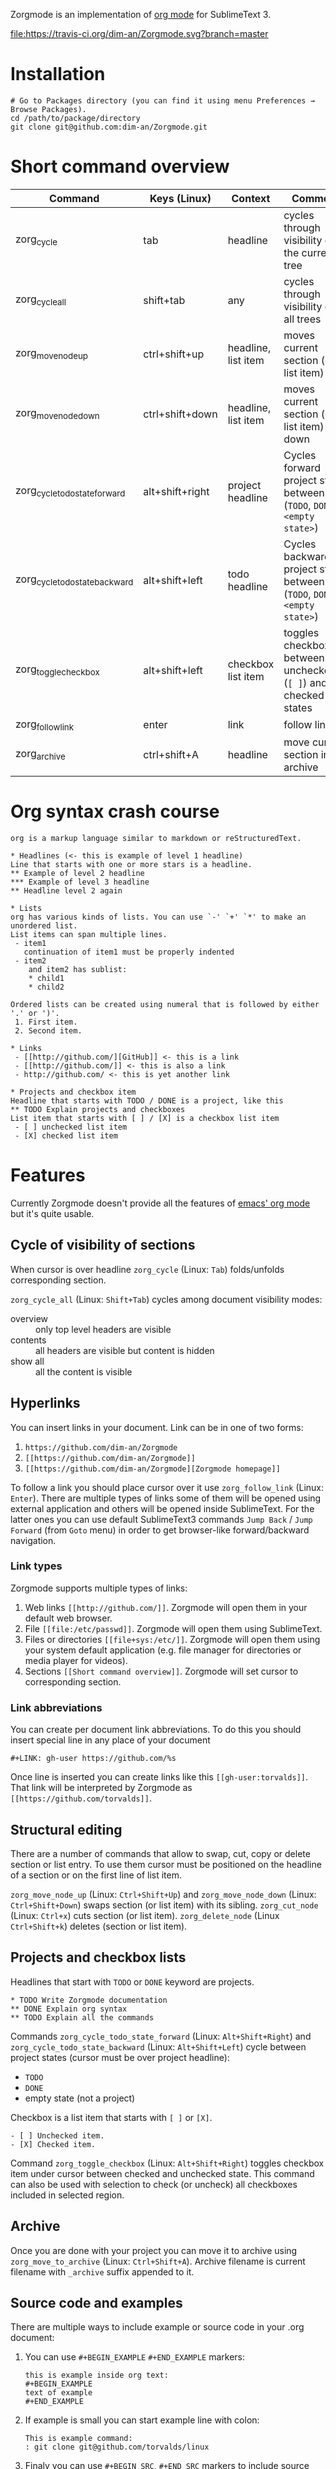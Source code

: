 Zorgmode is an implementation of [[https://orgmode.org/][org mode]] for SublimeText 3.

[[https://travis-ci.org/dim-an/Zorgmode/][file:https://travis-ci.org/dim-an/Zorgmode.svg?branch=master]]

* Installation
: # Go to Packages directory (you can find it using menu Preferences → Browse Packages).
: cd /path/to/package/directory
: git clone git@github.com:dim-an/Zorgmode.git

* Short command overview
|            Command             |   Keys (Linux)  |       Context       |                                 Comment                                 |
|--------------------------------+-----------------+---------------------+-------------------------------------------------------------------------|
| zorg_cycle                     | tab             | headline            | cycles through visibility of the current tree                           |
|--------------------------------+-----------------+---------------------+-------------------------------------------------------------------------|
| zorg_cycle_all                 | shift+tab       | any                 | cycles through visibility of all trees                                  |
|--------------------------------+-----------------+---------------------+-------------------------------------------------------------------------|
| zorg_move_node_up              | ctrl+shift+up   | headline, list item | moves current section (or list item) up                                 |
|--------------------------------+-----------------+---------------------+-------------------------------------------------------------------------|
| zorg_move_node_down            | ctrl+shift+down | headline, list item | moves current section (or list item) down                               |
|--------------------------------+-----------------+---------------------+-------------------------------------------------------------------------|
| zorg_cycle_todo_state_forward  | alt+shift+right | project headline    | Cycles forward project state between (=TODO=, =DONE=, =<empty state>=)  |
|--------------------------------+-----------------+---------------------+-------------------------------------------------------------------------|
| zorg_cycle_todo_state_backward | alt+shift+left  | todo headline       | Cycles backward project state between (=TODO=, =DONE=, =<empty state>=) |
|--------------------------------+-----------------+---------------------+-------------------------------------------------------------------------|
| zorg_toggle_checkbox           | alt+shift+left  | checkbox list item  | toggles checkbox between unchecked (=[ ]=) and checked(=[X]=) states    |
|--------------------------------+-----------------+---------------------+-------------------------------------------------------------------------|
| zorg_follow_link               | enter           | link                | follow link                                                             |
|--------------------------------+-----------------+---------------------+-------------------------------------------------------------------------|
| zorg_archive                   | ctrl+shift+A    | headline            | move current section into archive                                       |
|--------------------------------+-----------------+---------------------+-------------------------------------------------------------------------|

* Org syntax crash course

#+BEGIN_SRC
org is a markup language similar to markdown or reStructuredText.

* Headlines (<- this is example of level 1 headline)
Line that starts with one or more stars is a headline.
** Example of level 2 headline
*** Example of level 3 headline
** Headline level 2 again

* Lists
org has various kinds of lists. You can use `-' `+' `*' to make an unordered list.
List items can span multiple lines.
 - item1
   continuation of item1 must be properly indented
 - item2
    and item2 has sublist:
    * child1
    * child2

Ordered lists can be created using numeral that is followed by either '.' or ')'.
 1. First item.
 2. Second item.

* Links
 - [[http://github.com/][GitHub]] <- this is a link
 - [[http://github.com/]] <- this is also a link
 - http://github.com/ <- this is yet another link

* Projects and checkbox item
Headline that starts with TODO / DONE is a project, like this
** TODO Explain projects and checkboxes
List item that starts with [ ] / [X] is a checkbox list item
 - [ ] unchecked list item
 - [X] checked list item
#+END_SRC

* Features
Currently Zorgmode doesn't provide all the features of [[https://orgmode.org/][emacs' org mode]] but it's quite usable.

** Cycle of visibility of sections
When cursor is over headline =zorg_cycle= (Linux: =Tab=) folds/unfolds corresponding section.

=zorg_cycle_all= (Linux: =Shift+Tab=) cycles among document visibility modes:
  - overview :: only top level headers are visible
  - contents :: all headers are visible but content is hidden
  - show all :: all the content is visible

** Hyperlinks
You can insert links in your document. Link can be in one of two forms:
  1. =https://github.com/dim-an/Zorgmode=
  2. =[[https://github.com/dim-an/Zorgmode]]=
  3. =[[https://github.com/dim-an/Zorgmode][Zorgmode homepage]]=

To follow a link you should place cursor over it use =zorg_follow_link= (Linux: =Enter=).
There are multiple types of links some of them will be opened using external application and others will be opened inside SublimeText.
For the latter ones you can use default SublimeText3 commands =Jump Back= / =Jump Forward= (from =Goto= menu) in order to get browser-like forward/backward navigation.

*** Link types
Zorgmode supports multiple types of links:
  1. Web links =[[http://github.com/]]=. Zorgmode will open them in your default web browser.
  2. File =[[file:/etc/passwd]]=. Zorgmode will open them using SublimeText.
  3. Files or directories =[[file+sys:/etc/]]=. Zorgmode will open them using your system default application (e.g. file manager for directories or media player for videos).
  4. Sections =[[Short command overview]]=. Zorgmode will set cursor to corresponding section.

*** Link abbreviations
You can create per document link abbreviations. To do this you should insert special line in any place of your document
: #+LINK: gh-user https://github.com/%s
Once line is inserted you can create links like this =[[gh-user:torvalds]]=. That link will be interpreted by Zorgmode as =[[https://github.com/torvalds]]=.

** Structural editing
There are a number of commands that allow to swap, cut, copy or delete section or list entry.
To use them cursor must be positioned on the headline of a section or on the first line of list item.

=zorg_move_node_up= (Linux: =Ctrl+Shift+Up=) and =zorg_move_node_down= (Linux: =Ctrl+Shift+Down=) swaps section (or list item) with its sibling.
=zorg_cut_node= (Linux: =Ctrl+x=) cuts section (or list item).
=zorg_delete_node= (Linux =Ctrl+Shift+k=) deletes (section or list item).

** Projects and checkbox lists
Headlines that start with =TODO= or =DONE= keyword are projects.
: * TODO Write Zorgmode documentation
: ** DONE Explain org syntax
: ** TODO Explain all the commands
Commands =zorg_cycle_todo_state_forward= (Linux: =Alt+Shift+Right=) and =zorg_cycle_todo_state_backward= (Linux: =Alt+Shift+Left=)
cycle between project states (cursor must be over project headline):
  - =TODO=
  - =DONE=
  - empty state (not a project)

Checkbox is a list item that starts with =[ ]= or =[X]=.
: - [ ] Unchecked item.
: - [X] Checked item.
Command =zorg_toggle_checkbox= (Linux: =Alt+Shift+Right=) toggles checkbox item under cursor between checked and unchecked state.
This command can also be used with selection to check (or uncheck) all checkboxes included in selected region.

** Archive
Once you are done with your project you can move it to archive using =zorg_move_to_archive= (Linux: =Ctrl+Shift+A=). Archive filename is current filename with =_archive= suffix appended to it.

** Source code and examples
There are multiple ways to include example or source code in your .org document:
  1. You can use ~#+BEGIN_EXAMPLE~ ~#+END_EXAMPLE~ markers:
    : this is example inside org text:
    : #+BEGIN_EXAMPLE
    : text of example
    : #+END_EXAMPLE
  2. If example is small you can start example line with colon:
    #+BEGIN_EXAMPLE
    This is example command:
    : git clone git@github.com/torvalds/linux
    #+END_EXAMPLE
  3.  Finaly you can use ~#+BEGIN_SRC~, ~#+END_SRC~ markers to include source code
      (and you can optionally specify what language is used):
      : This is code block:
      : #+BEGIN_SRC py
      : def func():
      :   print("Hello world!\n")
      : #+END_SRC
      List of supported languages includes: bash, c, c++/cpp/cxx, c#/cs, css,
      d, diff, erl, go, hs/haskell, java, js/JavaScript, lua, make, md/Markdown,
      ocaml, org, perl, php, py/python, r, rs, rst, rb, scala, sh, sql, tcl, xml, yml.

You can add spaces to indent your examples nicely:
#+BEGIN_SRC
  * Some list item with example command
    : git clone git@github.com/torvalds/linux
#+END_SRC

* Useful plugins
[[https://packagecontrol.io/packages/Table%20Editor][SublimeTableEditor]] plugin can help you edit tables in your org files.

* Other implementations
There is [[https://github.com/danielmagnussons/orgmode][another implementation]] of orgmode for SublimeText.

